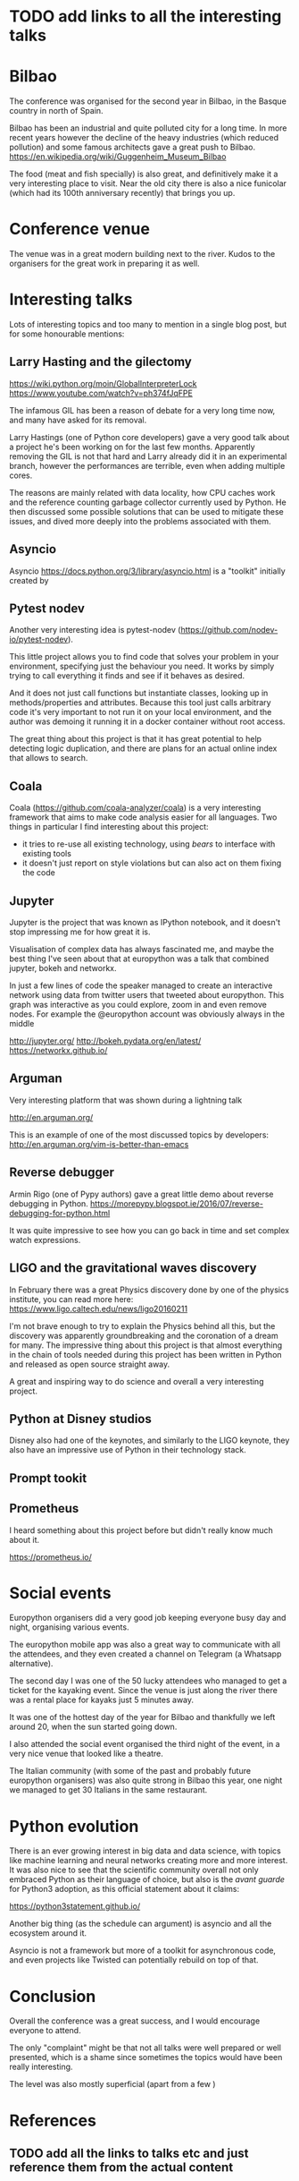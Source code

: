 * TODO add links to all the interesting talks

* Bilbao

The conference was organised for the second year in Bilbao, in the Basque country in north of Spain.

Bilbao has been an industrial and quite polluted city for a long time.
In more recent years however the decline of the heavy industries (which reduced pollution) and some famous architects gave a great push to Bilbao.
https://en.wikipedia.org/wiki/Guggenheim_Museum_Bilbao

The food (meat and fish specially) is also great, and definitively make it a very interesting place to visit.
Near the old city there is also a nice funicolar (which had its 100th anniversary recently) that brings you up.

[[./images/bilbao_night.jpg]]
[[./images/funicolar_view.jpg]]

* Conference venue

The venue was in a great modern building next to the river.
Kudos to the organisers for the great work in preparing it as well.

[[./images/venue_first.jpg]]

[[./images/foosball.jpg]]

[[./images/venue_river.jpg]]

* Interesting talks

Lots of interesting topics and too many to mention in a single blog post, but for some honourable mentions:

# add links for the various talks here

** Larry Hasting and the *gilectomy*


https://wiki.python.org/moin/GlobalInterpreterLock
https://www.youtube.com/watch?v=ph374fJqFPE

The infamous GIL has been a reason of debate for a very long time now, and many have asked for its removal.

Larry Hastings (one of Python core developers) gave a very good talk about a project he's been working on for the last few months.
Apparently removing the GIL is not that hard and Larry already did it in an experimental branch, however the performances are terrible, even when adding multiple cores.

The reasons are mainly related with data locality, how CPU caches work and the reference counting garbage collector currently used by Python.
He then discussed some possible solutions that can be used to mitigate these issues, and dived more deeply into the problems associated with them.

** Asyncio

Asyncio 
https://docs.python.org/3/library/asyncio.html
is a "toolkit" initially created by 

** Pytest nodev

Another very interesting idea is pytest-nodev (https://github.com/nodev-io/pytest-nodev).

This little project allows you to find code that solves your problem in your environment, specifying just the behaviour you need.
It works by simply trying to call everything it finds and see if it behaves as desired.

And it does not just call functions but instantiate classes, looking up in methods/properties and attributes.
Because this tool just calls arbitrary code it's very important to not run it on your local environment, and the author was demoing it running it in a docker container without root access.

The great thing about this project is that it has great potential to help detecting logic duplication, and there are plans for an actual online index that allows to search.

** Coala

Coala (https://github.com/coala-analyzer/coala) is a very interesting framework that aims to make code analysis easier for all languages.
Two things in particular I find interesting about this project:

- it tries to re-use all existing technology, using /bears/ to interface with existing tools
- it doesn't just report on style violations but can also act on them fixing the code

** Jupyter

Jupyter is the project that was known as IPython notebook, and it doesn't stop impressing me for how great it is.

Visualisation of complex data has always fascinated me, and maybe the best thing I've seen about that at europython was a talk that combined jupyter, bokeh and networkx.

In just a few lines of code the speaker managed to create an interactive network using data from twitter users that tweeted about europython.
This graph was interactive as you could explore, zoom in and even remove nodes.
For example the @europython account was obviously always in the middle

http://jupyter.org/
http://bokeh.pydata.org/en/latest/
https://networkx.github.io/

** Arguman

Very interesting platform that was shown during a lightning talk 

http://en.arguman.org/

This is an example of one of the most discussed topics by developers:
http://en.arguman.org/vim-is-better-than-emacs

** Reverse debugger

Armin Rigo (one of Pypy authors) gave a great little demo about reverse debugging in Python.
https://morepypy.blogspot.ie/2016/07/reverse-debugging-for-python.html

It was quite impressive to see how you can go back in time and set complex watch expressions.

** LIGO and the gravitational waves discovery

In February there was a great Physics discovery done by one of the physics institute, you can read more here: https://www.ligo.caltech.edu/news/ligo20160211

I'm not brave enough to try to explain the Physics behind all this, but the discovery was apparently groundbreaking and the coronation of a dream for many.
The impressive thing about this project is that almost everything in the chain of tools needed during this project has been written in Python and released as open source straight away.

A great and inspiring way to do science and overall a very interesting project.

** Python at Disney studios

Disney also had one of the keynotes, and similarly to the LIGO keynote, they also have an impressive use of Python in their technology stack.

** Prompt tookit



** Prometheus

I heard something about this project before but didn't really know much about it.

https://prometheus.io/


* Social events

Europython organisers did a very good job keeping everyone busy day and night, organising various events.

The europython mobile app was also a great way to communicate with all the attendees, and they even created a channel on Telegram (a Whatsapp alternative).

The second day I was one of the 50 lucky attendees who managed to get a ticket for the kayaking event.
Since the venue is just along the river there was a rental place for kayaks just 5 minutes away.

It was one of the hottest day of the year for Bilbao and thankfully we left around 20, when the sun started going down.
# add something more about this event

I also attended the social event organised the third night of the event, in a very nice venue that looked like a theatre.

The Italian community (with some of the past and probably future europython organisers) was also quite strong in Bilbao this year, one night we managed to get 30 Italians in the same restaurant.

[[./images/italian.jpg]]


* Python evolution

There is an ever growing interest in big data and data science, with topics like machine learning and neural networks creating more and more interest.
It was also nice to see that the scientific community overall not only embraced Python as their language of choice, but also is the /avant guarde/ for Python3 adoption, as this official statement about it claims:

https://python3statement.github.io/

Another big thing (as the schedule can argument) is asyncio and all the ecosystem around it.
# TODO: this is already written also above, try to merge
Asyncio is not a framework but more of a toolkit for asynchronous code, and even projects like Twisted can potentially rebuild on top of that.

* Conclusion

Overall the conference was a great success, and I would encourage everyone to attend.

The only "complaint" might be that not all talks were well prepared or well presented, which is a shame since sometimes the topics would have been really interesting.

The level was also mostly superficial (apart from a few )

* References

** TODO add all the links to talks etc and just reference them from the actual content
